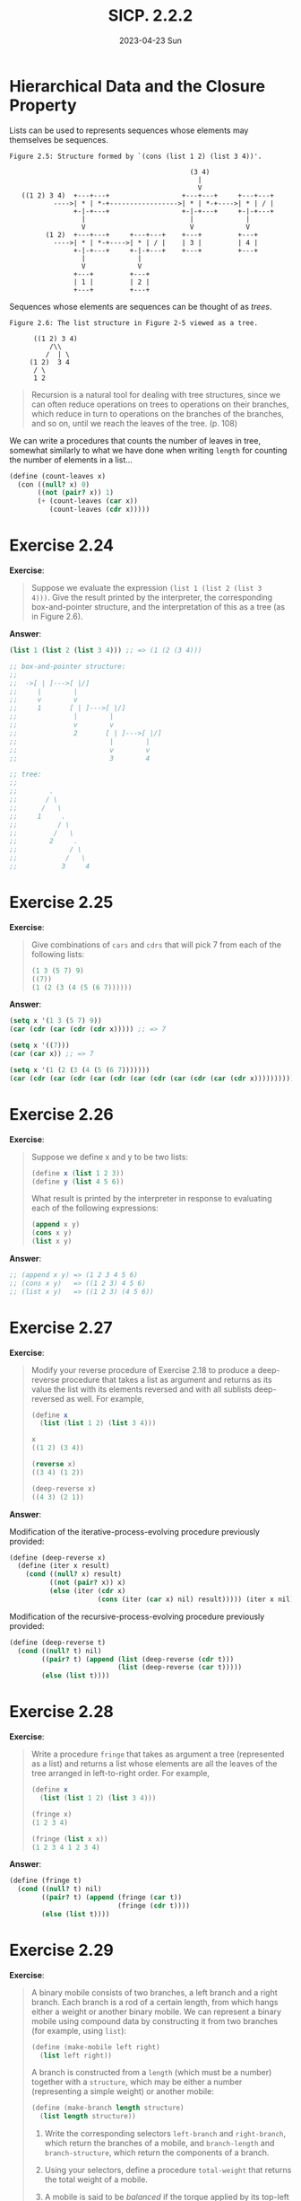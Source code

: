#+options: html-link-use-abs-url:nil html-postamble:t
#+options: html-preamble:t html-scripts:nil html-style:t
#+options: html5-fancy:nil tex:t toc:nil num:nil
#+html_doctype: xhtml-strict
#+html_container: div
#+html_content_class: content
#+description:
#+keywords:
#+html_link_home:
#+html_link_up:
#+html_mathjax:
#+html_equation_reference_format: \eqref{%s}
#+html_head: <link rel="stylesheet" type="text/css" href="./style.css"/>
#+html_head_extra:
#+title: SICP. 2.2.2
#+subtitle: 2023-04-23 Sun
#+infojs_opt:
#+creator: <a href="https://www.gnu.org/software/emacs/">Emacs</a> 28.2 (<a href="https://orgmode.org">Org</a> mode 9.5.5)
#+latex_header:

* Hierarchical Data and the Closure Property

Lists can be used to represents sequences whose elements may
themselves be sequences.

#+begin_src
       Figure 2.5: Structure formed by `(cons (list 1 2) (list 3 4))'.

                                                    (3 4)
                                                      |
                                                      V
          ((1 2) 3 4)  +---+---+                  +---+---+     +---+---+
                  ---->| * | *-+----------------->| * | *-+---->| * | / |
                       +-|-+---+                  +-|-+---+     +-|-+---+
                         |                          |             |
                         V                          V             V
                (1 2)  +---+---+     +---+---+    +---+         +---+
                  ---->| * | *-+---->| * | / |    | 3 |         | 4 |
                       +-|-+---+     +-|-+---+    +---+         +---+
                         |             |
                         V             V
                       +---+         +---+
                       | 1 |         | 2 |
                       +---+         +---+
#+end_src

Sequences whose elements are sequences can be thought of as /trees/.

#+begin_src
     Figure 2.6: The list structure in Figure 2-5 viewed as a tree.

           ((1 2) 3 4)
               /\\
              /  | \
          (1 2)  3 4
           / \
           1 2
#+end_src

#+begin_quote
Recursion is a natural tool for dealing with tree structures, since we
can often reduce operations on trees to operations on their branches,
which reduce in turn to operations on the branches of the branches,
and so on, until we reach the leaves of the tree. (p. 108)
#+end_quote

We can write a procedures that counts the number of leaves in tree,
somewhat similarly to what we have done when writing ~length~ for
counting the number of elements in a list...

#+begin_src scheme
  (define (count-leaves x)
    (con ((null? x) 0)
         ((not (pair? x)) 1)
         (+ (count-leaves (car x))
            (count-leaves (cdr x)))))
#+end_src

* Exercise 2.24
*Exercise*:

#+begin_quote
Suppose we evaluate the expression ~(list 1 (list 2 (list 3
4)))~. Give the result printed by the interpreter, the corresponding
box-and-pointer structure, and the interpretation of this as a tree
(as in Figure 2.6).
#+end_quote

*Answer*:

#+begin_src scheme
  (list 1 (list 2 (list 3 4))) ;; => (1 (2 (3 4)))

  ;; box-and-pointer structure:
  ;;
  ;;  ->[ | ]--->[ |/]
  ;;     |        |
  ;;     v        v
  ;;     1       [ | ]--->[ |/]
  ;;              |        |
  ;;              v        v
  ;;              2       [ | ]--->[ |/]
  ;;                       |        |
  ;;                       v        v
  ;;                       3        4

  ;; tree:
  ;; 
  ;;        .
  ;;       / \
  ;;      /   \
  ;;     1     .
  ;;          / \
  ;;         /   \
  ;;        2     .
  ;;             / \
  ;;            /   \
  ;;           3     4
#+end_src

* Exercise 2.25
*Exercise*:


#+begin_quote
Give combinations of ~cars~ and ~cdrs~ that will pick 7 from each of
the following lists:

#+begin_src scheme
  (1 3 (5 7) 9)
  ((7))
  (1 (2 (3 (4 (5 (6 7))))))
#+end_src
#+end_quote

*Answer*:

#+begin_src emacs-lisp
  (setq x '(1 3 (5 7) 9))
  (car (cdr (car (cdr (cdr x))))) ;; => 7

  (setq x '((7)))
  (car (car x)) ;; => 7

  (setq x '(1 (2 (3 (4 (5 (6 7)))))))
  (car (cdr (car (cdr (car (cdr (car (cdr (car (cdr (car (cdr x)))))))))))) ;; => 7
#+end_src

* Exercise 2.26
*Exercise*:

#+begin_quote
Suppose we define x and y to be two lists:

#+begin_src scheme
  (define x (list 1 2 3))
  (define y (list 4 5 6))
#+end_src

What result is printed by the interpreter in response to evaluating
each of the following expressions:

#+begin_src scheme
  (append x y)
  (cons x y)
  (list x y)
#+end_src
#+end_quote

*Answer*:

#+begin_src scheme
  ;; (append x y) => (1 2 3 4 5 6)
  ;; (cons x y)   => ((1 2 3) 4 5 6)
  ;; (list x y)   => ((1 2 3) (4 5 6))
#+end_src

* Exercise 2.27
*Exercise*:
#+begin_quote
Modify your reverse procedure of Exercise 2.18 to produce a
deep-reverse procedure that takes a list as argument and returns as
its value the list with its elements reversed and with all sublists
deep-reversed as well. For example,

#+begin_src scheme
  (define x
    (list (list 1 2) (list 3 4)))

  x
  ((1 2) (3 4))

  (reverse x)
  ((3 4) (1 2))

  (deep-reverse x)
  ((4 3) (2 1))
#+end_src
#+end_quote

*Answer*:

Modification of the iterative-process-evolving procedure previously provided:
#+begin_src scheme
  (define (deep-reverse x)
    (define (iter x result)
      (cond ((null? x) result)
            ((not (pair? x)) x)
            (else (iter (cdr x)
                        (cons (iter (car x) nil) result))))) (iter x nil))
#+end_src

Modification of the recursive-process-evolving procedure previously
provided:
#+begin_src scheme
  (define (deep-reverse t)
    (cond ((null? t) nil)
          ((pair? t) (append (list (deep-reverse (cdr t)))
                             (list (deep-reverse (car t)))))
          (else (list t))))
#+end_src
* Exercise 2.28
*Exercise*:

#+begin_quote
Write a procedure ~fringe~ that takes as argument a tree (represented
as a list) and returns a list whose elements are all the leaves of the
tree arranged in left-to-right order. For example,

#+begin_src scheme
  (define x
    (list (list 1 2) (list 3 4)))

  (fringe x)
  (1 2 3 4)

  (fringe (list x x))
  (1 2 3 4 1 2 3 4)
#+end_src
#+end_quote

*Answer*:

#+begin_src scheme
  (define (fringe t)
    (cond ((null? t) nil)
          ((pair? t) (append (fringe (car t))
                             (fringe (cdr t))))
          (else (list t))))
#+end_src

* Exercise 2.29
*Exercise*:

#+begin_quote
A binary mobile consists of two branches, a left branch and a right
branch. Each branch is a rod of a certain length, from which hangs
either a weight or another binary mobile. We can represent a binary
mobile using compound data by constructing it from two branches (for
example, using ~list~):

#+begin_src scheme
  (define (make-mobile left right)
    (list left right))
#+end_src

A branch is constructed from a ~length~ (which must be a number)
together with a ~structure~, which may be either a number (representing
a simple weight) or another mobile:

#+begin_src scheme
  (define (make-branch length structure)
    (list length structure))
#+end_src

1. Write the corresponding selectors ~left-branch~ and ~right-branch~,
   which return the branches of a mobile, and ~branch-length~ and
   ~branch-structure~, which return the components of a branch.
2. Using your selectors, define a procedure ~total-weight~ that returns
   the total weight of a mobile.
3. A mobile is said to be /balanced/ if the torque applied by its
   top-left branch is equal to that applied by its top-right branch
   (that is, if the length of the left rod multiplied by the weight
   hanging from that rod is equal to the corresponding product for the
   right side) and if each of the submobiles hanging off its branches
   is balanced. Design a predicate that tests whether a binary mobile
   is balanced.
4. Suppose we change the representation of mobiles so that the
   constructors are

   #+begin_src scheme
     (define (make-mobile left right)
       (cons left right))

     (define (make-branch length structure)
       (cons length structure))
   #+end_src

   How much do you need to change your programs to convert to the new
   representation?
#+end_quote

*Answer*:

1:

#+begin_src scheme
  (define (make-mobile left right)
    (list left right))

  (define (make-branch length structure)
    (list length structure))

  (define (left-branch mobile)
    (car mobile))

  (define (right-branch mobile)
    (car (cdr mobile)))

  (define (branch-length branch)
    (car branch))

  (define (branch-structure branch)
    (car (cdr branch)))

#+end_src

2:

- The total weight of a mobile is the total weight of the left branch
  plus the total weight of the left branch. (In this context,
  something is a branch if its car is a pair.)

- The total weight of branch whose branch structure is a mobile, is
  the the total weight of the mobile. (We can check whether a the
  branch structure of a mobile is a mobile by checking whether is a
  pair).

- The total weight of a branch whose branch structure is a weight, is
  the the weight.

With these three rules above we can write our function:
#+begin_src scheme
  (define (total-weight x)
    (cond ((pair? (car x)) (+ (total-weight (left-branch x))
                              (total-weight (right-branch x))))
          ((pair? (branch-structure x)) (total-weight (branch-structure x)))
          ((not (pair? (branch-structure x))) (branch-structure x))))
#+end_src

#+begin_src scheme
  (make-mobile (make-branch 1 2) (make-branch 3 4)) ;; => ((1 2) (3 4))
  (left-branch (make-mobile (make-branch 1 2) (make-branch 3 4))) ;; => (1 2)
  (right-branch (make-mobile (make-branch 1 2) (make-branch 3 4))) ;; => (3 4)
  (branch-structure (right-branch (make-mobile (make-branch 1 2) (make-branch 3 4)))) ;; => 4
  (total-weight (make-mobile (make-branch 1 2) (make-branch 3 4))) ;; => 6
  (total-weight (make-mobile (make-branch 1 2) (make-mobile (make-branch 1 2) (make-branch 3 4)))) ;; => 8
  (total-weight (make-mobile (make-mobile (make-branch 1 2) (make-branch 3 4)) (make-mobile (make-branch 1 2) (make-branch 3 4)))) ;; => 12
#+end_src

3:

#+begin_src scheme
  (define (torque branch)
    (* (branch-length branch)
       (total-weight branch)))

  (define (isBalanced mobile)
    (cond ((not (pair? (branch-structure (right-branch mobile))))
           (= (torque (left-branch mobile))
              (torque (right-branch mobile))))
          (else (and (= (torque (left-branch mobile))
                        (torque (right-branch mobile)))
                     (isBalanced (branch-structure (right-branch mobile)))))))

  (isBalanced (make-mobile (make-branch 2 2) (make-branch 2 2))) ;; => #t
  (isBalanced (make-mobile (make-branch 2 2) (make-branch 2 3))) ;; => #f

  (isBalanced (make-mobile (make-branch 2 2)
                           (make-branch 2 (make-mobile (make-branch 1 1)
                                           (make-branch 1 1 ))))) ;; => #t
  (isBalanced (make-mobile (make-branch 2 2)
                           (make-branch 2 (make-mobile (make-branch 2 1)
                                                       (make-branch 1 1 ))))) ;; => #f
#+end_src

4:

If we changed the representation of mobiles so to have
#+begin_src scheme
  (define (make-mobile left right)
    (cons left right))

  (define (make-branch length structure)
    (cons length structure))
#+end_src
then, we would only need to change the selectors ~right-branch~ and
~branch-structure~:
#+begin_src scheme
  (define (right-branch mobile)
    (cdr mobile))

  (define (branch-structure branch)
    (cdr branch))
#+end_src

Both ~left-branch~ and ~branch-length~ would still work, and neither
~total-weight~ nor ~isBalanced~ depend on the details of how mobiles
and branchs are constructed.

* Mapping over trees

#+begin_quote
Just as ~map~ is a powerful abstraction for dealing with sequences,
~map~ together with recursion is a powerful abstraction for dealing
with trees. (p. 112)
#+end_quote

The following function takes a tree whose leaves are numbers and
returns it with each leaf multiplied by a factor:
#+begin_src scheme
  (define (scale-tree tree factor)
    (cond ((null? tree) nil)
          ((not (pair? tree)) (* tree factor))
          (else (cons (scale-tree (car tree) factor)
                      (scale-tree (cdr tree) factlr)))))
#+end_src
~scale-tree~ can be rewritten using ~map~:
#+begin_src scheme
  (define (scale-tree tree factor)
    (map (lambda (sub-tree)
           (if (pair? subtree)
               (scale-tree sub-tree factor)
               (* sub-tree factor)))
         tree))
#+end_src

* Exercise 2.30
*Exercise*:

#+begin_quote
Define a procedure ~square-tree~ analogous to the ~square-list~
procedure of Exercise 2.21. That is, ~square-tree~ should behave as
follows:

#+begin_src scheme
  (square-tree
   (list 1
         (list 2 (list 3 4) 5)
         (list 6 7)))
  (1 (4 (9 16) 25) (36 49))
#+end_src

Define square-tree both directly (i.e., without using any higher-order
procedures) and also by using map and recursion.
#+end_quote

*Answer*:

#+begin_src scheme
  (define (square x) (* x x))

  (define (square-tree tree)
    (cond ((null? tree) nil)
          ((not (pair? tree)) (square tree))
          (else (cons (square-tree (car tree))
                      (square-tree (cdr tree))))))

  (define (square-tree tree)
    (map (lambda (sub-tree)
           (if (pair? sub-tree)
               (square-tree sub-tree)
               (square sub-tree)))
         tree))
#+end_src

* Exercise 2.31
*Exercise*:

#+begin_quote
Abstract your answer to Exercise 2.30 to produce a procedure tree-map
with the property that square-tree could be defined as

#+begin_src scheme
  (define (square-tree tree)
    (tree-map square tree))
#+end_src
#+end_quote

*Answer*:

``Directly'':
#+begin_src scheme
  (define (tree-map proc tree)
    (cond ((null? tree) nil)
          ((not (pair? tree)) (proc tree))
          (else (cons (tree-map proc (car tree))
                      (tree-map proc (cdr tree))))))

                      #+end_src

Using map:
#+begin_src scheme
  (define (tree-map proc tree)
    (map (lambda (sub-tree)
           (if (pair? sub-tree)
               (tree-map proc sub-tree)
               (proc sub-tree)))
         tree))
#+end_src

* Exercise 2.32
*Exercise*:

#+begin_quote
We can represent a set as a list of distinct elements, and we can
represent the set of all subsets of the set as a list of lists. For
example, if the set is ~(1 2 3)~, then the set of all subsets is ~(() (3)
(2) (2 3) (1) (1 3) (1 2) (1 2 3))~. Complete the following definition
of a procedure that generates the set of subsets of a set and give a
clear explanation of why it works:

#+begin_src scheme
  (define (subsets s)
    (if (null? s)
        (list nil)
        (let ((rest (subsets (cdr s))))
          (append rest (map ⟨??⟩ rest)))))
#+end_src
#+end_quote

*Answer*:

The first guess was correct:
#+begin_src scheme
  (define (subsets s)
    (if (null? s)
        (list nil)
        (let ((rest (subsets (cdr s))))
          (append rest (map (lambda (x)
                              (cons (car s) x))
                            rest)))))
#+end_src

Let's have a look at the evolution of the process evolved by subsets
(as a tree):
#+begin_src
                                           (subsets (list 1 2 3))
                                                   |
                                                 append
                                      ____________/ \____________
                                     /                           \
                              (subsets '(2 3))                map consing 1
                                    |                             |
                                  append                  (subsets '(2 3))
                       ____________/ \____________                |
                      /                           \              ...
              (subsets '(3))                 map consing 2
       ____________/ \____________                |
      /                           \         (subsets '(3))
(subsets '())             map consing 3           |
      |                           |              ...
   '(nil)                  (subsets '())
                                  |
                               '(nil)
#+end_src

We can see that for each list with one element /a/, ~subsets~ will
return, correctly, a list /l1/ whose members are the empty list and
/a/:
#+begin_src
(a) => ( () (a) )
#+end_src

What if we add one element /b/ to the list with /a/? The right answer
must be the list whose members are the members in /l1/ plus each
member of /l1/ with /b/ in it:
#+begin_src
(a b) => ( () (a) (b) (a b))
#+end_src
This is exactly what ~subsets~ does: it returns the list (created by
appending) of all members of /l1/ *and* each each member of /l1/ with b in
it (that is, the result of applying ~append~ to /l1/ and the map of
/l1/ in which we cons ~b~ in each element of /l1/).

What if we add one element /c/ to the list with /a/ and /b/?
Analogously...

#+begin_export html
<div style="text-align: center;">
<a href="./posts.html">←</a>
</div>
#+end_export
